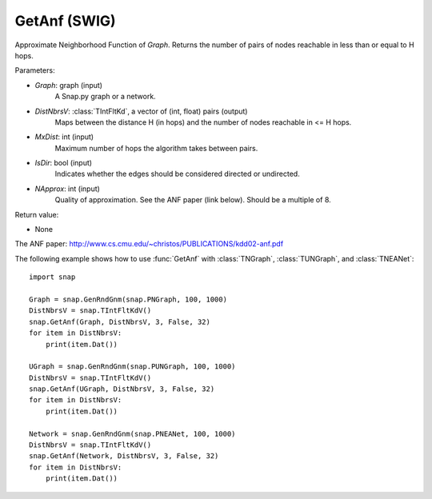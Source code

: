 GetAnf (SWIG)
'''''''''''''

.. function::  GetAnf(Graph, DistNbrsV, MxDist, IsDir, NApprox=32)
   :noindex:

Approximate Neighborhood Function of *Graph*. Returns the number of pairs of nodes reachable in less than or equal to H hops.

Parameters:

- *Graph*: graph (input)
    A Snap.py graph or a network.
    
- *DistNbrsV*: :class:`TIntFltKd`, a vector of (int, float) pairs (output)
    Maps between the distance H (in hops) and the number of nodes reachable in <= H hops.

- *MxDist*: int (input)
    Maximum number of hops the algorithm takes between pairs.

- *IsDir*: bool (input)
    Indicates whether the edges should be considered directed or undirected.

- *NApprox*: int (input)
    Quality of approximation. See the ANF paper (link below). Should be a multiple of 8.

Return value:

- None

The ANF paper: http://www.cs.cmu.edu/~christos/PUBLICATIONS/kdd02-anf.pdf


The following example shows how to use :func:`GetAnf` with
:class:`TNGraph`, :class:`TUNGraph`, and :class:`TNEANet`::

    import snap

    Graph = snap.GenRndGnm(snap.PNGraph, 100, 1000)
    DistNbrsV = snap.TIntFltKdV()
    snap.GetAnf(Graph, DistNbrsV, 3, False, 32)
    for item in DistNbrsV:
        print(item.Dat())

    UGraph = snap.GenRndGnm(snap.PUNGraph, 100, 1000)
    DistNbrsV = snap.TIntFltKdV()
    snap.GetAnf(UGraph, DistNbrsV, 3, False, 32)
    for item in DistNbrsV:
        print(item.Dat())

    Network = snap.GenRndGnm(snap.PNEANet, 100, 1000)
    DistNbrsV = snap.TIntFltKdV()
    snap.GetAnf(Network, DistNbrsV, 3, False, 32)
    for item in DistNbrsV:
        print(item.Dat())
